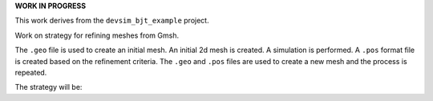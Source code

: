 
**WORK IN PROGRESS**

This work derives from the ``devsim_bjt_example`` project.

Work on strategy for refining meshes from Gmsh.

The ``.geo`` file is used to create an initial mesh.  An initial 2d mesh is created.  A simulation is performed.  A ``.pos`` format file is created based on the refinement criteria.  The ``.geo`` and ``.pos`` files are used to create a new mesh and the process is repeated.

The strategy will be:

.. code::
  gmsh -2 bjt.geo 
  python bjt_refine.py 
  gmsh -2 bjt.geo -bgm ./bjt_bgmesh.pos 
  python bjt_refine.py 
  gmsh -2 bjt.geo -bgm ./bjt_bgmesh.pos 
  python bjt_refine.py 
  gmsh -2 bjt.geo -bgm ./bjt_bgmesh.pos 
  python bjt_refine.py 
  gmsh -2 bjt.geo -bgm ./bjt_bgmesh.pos 
  python bjt_refine.py 





